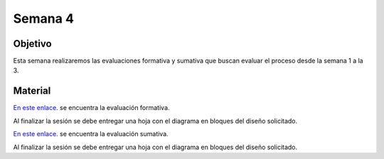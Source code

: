 Semana 4
===========

Objetivo
----------
Esta semana realizaremos las evaluaciones formativa y sumativa que
buscan evaluar el proceso desde la semana 1 a la 3.

Material
---------

`En este enlace <https://drive.google.com/open?id=1uQtT7cRnf7gZZCQfoewrilixG3pxDXMi1FVJATEhB1E>`__.
se encuentra la evaluación formativa.

Al finalizar la sesión se debe entregar una hoja con el diagrama en
bloques del diseño solicitado.

`En este enlace <https://docs.google.com/document/d/1Rmlk7jue05Oh5emgWceG8NBG_LS7XtbNuk0AIRStOBc/edit?usp=sharing>`__.
se encuentra la evaluación sumativa.

Al finalizar la sesión se debe entregar una hoja con el diagrama en
bloques del diseño solicitado.

